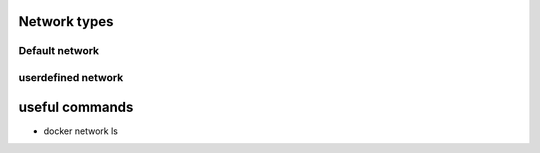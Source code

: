 Network types
=============

Default network
---------------

userdefined network
-------------------

useful commands
===============

- docker network ls


